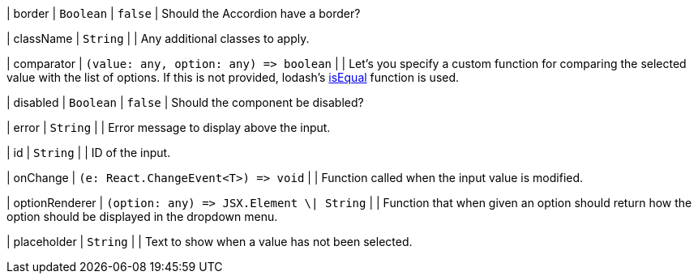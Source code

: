 // tag::border[]
| border | `Boolean` | `false` | Should the Accordion have a border?
// end::border[]

// tag::className[]
| className | `String` | | Any additional classes to apply.
// end::className[]

// tag::comparator[]
| comparator | `(value: any, option: any) \=> boolean` | | Let's you specify a custom function for comparing the selected value with the list of options. If this is not provided, lodash's https://lodash.com/docs/#isEqual[isEqual] function is used.
// end::comparator[]

// tag::disabled[]
| disabled | `Boolean` | `false` | Should the component be disabled?
// end::disabled[]

// tag::error[]
| error | `String` | | Error message to display above the input.
// end::error[]

// tag::id[]
| id | `String` | | ID of the input.
// end::id[]

// tag::onChange[]
| onChange | `(e: React.ChangeEvent<T>) \=> void` | | Function called when the input value is modified.
// end::onChange[]

// tag::optionRenderer[]
| optionRenderer | `(option: any) \=> JSX.Element \| String` | | Function that when given an option should return how the option should be displayed in the dropdown menu.
// end::optionRenderer[]

// tag::placeholder[]
| placeholder | `String` | | Text to show when a value has not been selected.
// end::placeholder[]
